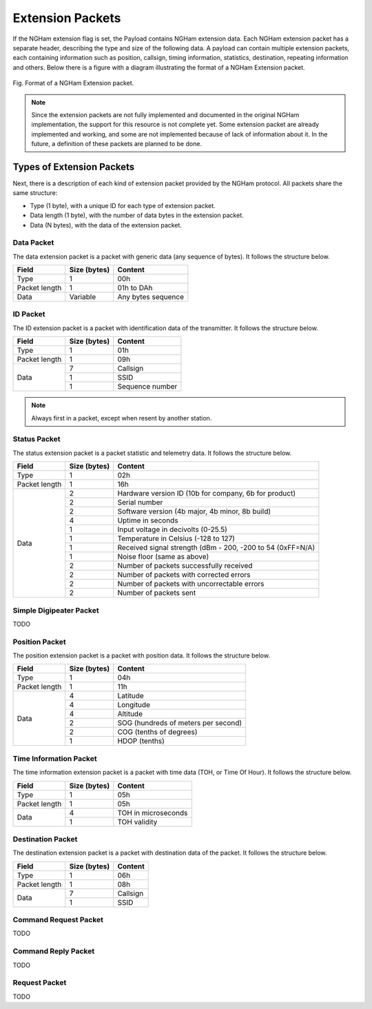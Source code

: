 *****************
Extension Packets
*****************

If the NGHam extension flag is set, the Payload contains NGHam extension data. Each NGHam extension packet has a separate header, describing the type and size of the following data. A payload can contain multiple extension packets, each containing information such as position, callsign, timing information, statistics, destination, repeating information and others. Below there is a figure with a diagram illustrating the format of a NGHam Extension packet.

.. figure:: ngham-ext-pkt.png
      :width: 100%
      :align: center
      :alt: NGHam Extension packet

      Fig. Format of a NGHam Extension packet.

.. note::
   Since the extension packets are not fully implemented and documented in the original NGHam implementation, the support for this resource is not complete yet. Some extension packet are already implemented and working, and some are not implemented because of lack of information about it. In the future, a definition of these packets are planned to be done.

Types of Extension Packets
==========================

Next, there is a description of each kind of extension packet provided by the NGHam protocol. All packets share the same structure:

* Type (1 byte), with a unique ID for each type of extension packet.
* Data length (1 byte), with the number of data bytes in the extension packet.
* Data (N bytes), with the data of the extension packet.

Data Packet
-----------

The data extension packet is a packet with generic data (any sequence of bytes). It follows the structure below.

+---------------+--------------+--------------------+
| Field         | Size (bytes) | Content            |
+===============+==============+====================+
| Type          | 1            | 00h                |
+---------------+--------------+--------------------+
| Packet length | 1            | 01h to DAh         |
+---------------+--------------+--------------------+
| Data          | Variable     | Any bytes sequence |
+---------------+--------------+--------------------+

ID Packet
---------

The ID extension packet is a packet with identification data of the transmitter. It follows the structure below.

+---------------+--------------+-----------------+
| Field         | Size (bytes) | Content         |
+===============+==============+=================+
| Type          | 1            | 01h             |
+---------------+--------------+-----------------+
| Packet length | 1            | 09h             |
+---------------+--------------+-----------------+
| Data          | 7            | Callsign        |
|               +--------------+-----------------+
|               | 1            | SSID            |
|               +--------------+-----------------+
|               | 1            | Sequence number |
+---------------+--------------+-----------------+

.. note::
    Always first in a packet, except when resent by another station.

Status Packet
-------------

The status extension packet is a packet statistic and telemetry data. It follows the structure below.

+---------------+--------------+------------------------------------------------------------+
| Field         | Size (bytes) | Content                                                    |
+===============+==============+============================================================+
| Type          | 1            | 02h                                                        |
+---------------+--------------+------------------------------------------------------------+
| Packet length | 1            | 16h                                                        |
+---------------+--------------+------------------------------------------------------------+
| Data          | 2            | Hardware version ID (10b for company, 6b for product)      |
|               +--------------+------------------------------------------------------------+
|               | 2            | Serial number                                              |
|               +--------------+------------------------------------------------------------+
|               | 2            | Software version (4b major, 4b minor, 8b build)            |
|               +--------------+------------------------------------------------------------+
|               | 4            | Uptime in seconds                                          |
|               +--------------+------------------------------------------------------------+
|               | 1            | Input voltage in decivolts (0-25.5)                        |
|               +--------------+------------------------------------------------------------+
|               | 1            | Temperature in Celsius (-128 to 127)                       |
|               +--------------+------------------------------------------------------------+
|               | 1            | Received signal strength (dBm - 200, -200 to 54 (0xFF=N/A) |
|               +--------------+------------------------------------------------------------+
|               | 1            | Noise floor (same as above)                                |
|               +--------------+------------------------------------------------------------+
|               | 2            | Number of packets successfully received                    |
|               +--------------+------------------------------------------------------------+
|               | 2            | Number of packets with corrected errors                    |
|               +--------------+------------------------------------------------------------+
|               | 2            | Number of packets with uncorrectable errors                |
|               +--------------+------------------------------------------------------------+
|               | 2            | Number of packets sent                                     |
+---------------+--------------+------------------------------------------------------------+

Simple Digipeater Packet
------------------------

TODO

Position Packet
---------------

The position extension packet is a packet with position data. It follows the structure below.

+---------------+--------------+-------------------------------------+
| Field         | Size (bytes) | Content                             |
+===============+==============+=====================================+
| Type          | 1            | 04h                                 |
+---------------+--------------+-------------------------------------+
| Packet length | 1            | 11h                                 |
+---------------+--------------+-------------------------------------+
| Data          | 4            | Latitude                            |
|               +--------------+-------------------------------------+
|               | 4            | Longitude                           |
|               +--------------+-------------------------------------+
|               | 4            | Altitude                            |
|               +--------------+-------------------------------------+
|               | 2            | SOG (hundreds of meters per second) |
|               +--------------+-------------------------------------+
|               | 2            | COG (tenths of degrees)             |
|               +--------------+-------------------------------------+
|               | 1            | HDOP (tenths)                       |
+---------------+--------------+-------------------------------------+

Time Information Packet
-----------------------

The time information extension packet is a packet with time data (TOH, or Time Of Hour). It follows the structure below.

+---------------+--------------+---------------------+
| Field         | Size (bytes) | Content             |
+===============+==============+=====================+
| Type          | 1            | 05h                 |
+---------------+--------------+---------------------+
| Packet length | 1            | 05h                 |
+---------------+--------------+---------------------+
| Data          | 4            | TOH in microseconds |
|               +--------------+---------------------+
|               | 1            | TOH validity        |
+---------------+--------------+---------------------+

Destination Packet
------------------

The destination extension packet is a packet with destination data of the packet. It follows the structure below.

+---------------+--------------+------------------+
| Field         | Size (bytes) | Content          |
+===============+==============+==================+
| Type          | 1            | 06h              |
+---------------+--------------+------------------+
| Packet length | 1            | 08h              |
+---------------+--------------+------------------+
| Data          | 7            | Callsign         |
|               +--------------+------------------+
|               | 1            | SSID             |
+---------------+--------------+------------------+

Command Request Packet
----------------------

TODO

Command Reply Packet
--------------------

TODO

Request Packet
--------------

TODO
